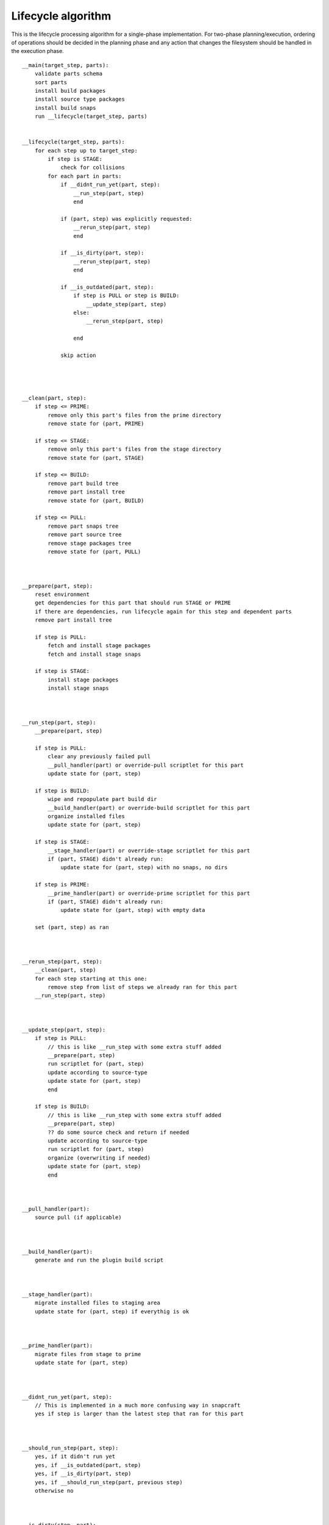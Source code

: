 Lifecycle algorithm
===================

This is the lifecycle processing algorithm for a single-phase
implementation. For two-phase planning/execution, ordering of
operations should be decided in the planning phase and any
action that changes the filesystem should be handled in the
execution phase.

::

  __main(target_step, parts):
      validate parts schema
      sort parts
      install build packages
      install source type packages
      install build snaps
      run __lifecycle(target_step, parts)


  __lifecycle(target_step, parts):
      for each step up to target_step:
          if step is STAGE:
              check for collisions
          for each part in parts:
              if __didnt_run_yet(part, step):
                  __run_step(part, step)
                  end

              if (part, step) was explicitly requested:
                  __rerun_step(part, step)
                  end

              if __is_dirty(part, step):
                  __rerun_step(part, step)
                  end

              if __is_outdated(part, step):
                  if step is PULL or step is BUILD:
                      __update_step(part, step)
                  else:
                      __rerun_step(part, step)

                  end

              skip action




  __clean(part, step):
      if step <= PRIME:
          remove only this part's files from the prime directory
          remove state for (part, PRIME)

      if step <= STAGE:
          remove only this part's files from the stage directory
          remove state for (part, STAGE)

      if step <= BUILD:
          remove part build tree
          remove part install tree
          remove state for (part, BUILD)

      if step <= PULL:
          remove part snaps tree
          remove part source tree
          remove stage packages tree
          remove state for (part, PULL)



  __prepare(part, step):
      reset environment
      get dependencies for this part that should run STAGE or PRIME
      if there are dependencies, run lifecycle again for this step and dependent parts
      remove part install tree

      if step is PULL:
          fetch and install stage packages
          fetch and install stage snaps

      if step is STAGE:
          install stage packages
          install stage snaps



  __run_step(part, step):
      __prepare(part, step)

      if step is PULL:
          clear any previously failed pull
          __pull_handler(part) or override-pull scriptlet for this part
          update state for (part, step)

      if step is BUILD:
          wipe and repopulate part build dir
          __build_handler(part) or override-build scriptlet for this part
          organize installed files
          update state for (part, step)

      if step is STAGE:
          __stage_handler(part) or override-stage scriptlet for this part
          if (part, STAGE) didn't already run:
              update state for (part, step) with no snaps, no dirs

      if step is PRIME:
          __prime_handler(part) or override-prime scriptlet for this part
          if (part, STAGE) didn't already run:
              update state for (part, step) with empty data

      set (part, step) as ran



  __rerun_step(part, step):
      __clean(part, step)
      for each step starting at this one:
          remove step from list of steps we already ran for this part
      __run_step(part, step)



  __update_step(part, step):
      if step is PULL:
          // this is like __run_step with some extra stuff added
          __prepare(part, step)
          run scriptlet for (part, step)
          update according to source-type
          update state for (part, step)
          end

      if step is BUILD:
          // this is like __run_step with some extra stuff added
          __prepare(part, step)
          ?? do some source check and return if needed
          update according to source-type
          run scriptlet for (part, step)
          organize (overwriting if needed)
          update state for (part, step)
          end



  __pull_handler(part):
      source pull (if applicable)



  __build_handler(part):
      generate and run the plugin build script



  __stage_handler(part):
      migrate installed files to staging area
      update state for (part, step) if everythig is ok



  __prime_handler(part):
      migrate files from stage to prime
      update state for (part, step)



  __didnt_run_yet(part, step):
      // This is implemented in a much more confusing way in snapcraft
      yes if step is larger than the latest step that ran for this part



  __should_run_step(part, step):
      yes, if it didn't run yet
      yes, if __is_outdated(part, step)
      yes, if __is_dirty(part, step)
      yes, if __should_run_step(part, previous step)
      otherwise no



  __is_dirty(step, part):
      check if properties or options of interest from (step, part) have changed
      if they've changed:
         // Shouldn't we return here if we know we're dirty?
         // this is not how it's currently implemented in snapcraft
         return the result (along with reason)

      get dependencies for this part
      list of changed dependencies is empty
      for each dependency:
          if this step is STAGE:
              if state for (step, part) is newer than PRIME, or (dependency, PRIME) should run:
                  add (dependency, PRIME) to list of changed dependencies
          else:
              if state for (step, part) is newer than STAGE, or (dependency, STAGE) should run:
                  add (dependency, STAGE) to list of changed dependencies

      if we have changed dependencies:
          return this result (along with reason)

      not dirty



  __is_outdated(step, part):
      if step is PULL:
          ask if outdated according to source-type
          return the result

      check if a previous step have a newer timestamp than this step
      return the result
